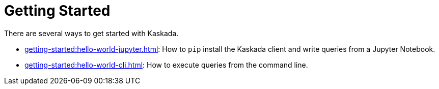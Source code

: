 = Getting Started

There are several ways to get started with Kaskada.

* xref:getting-started:hello-world-jupyter.adoc[]: How to `pip` install the Kaskada client and write queries from a Jupyter Notebook.
* xref:getting-started:hello-world-cli.adoc[]: How to execute queries from the command line.